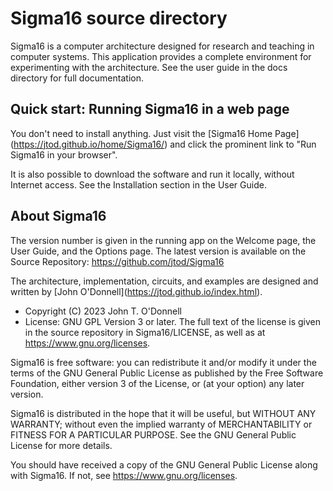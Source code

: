 * Sigma16 source directory

Sigma16 is a computer architecture designed for research and teaching
in computer systems.  This application provides a complete environment
for experimenting with the architecture.  See the user guide in the
docs directory for full documentation.

** Quick start: Running Sigma16 in a web page

You don't need to install anything.  Just visit the [Sigma16 Home
Page](https://jtod.github.io/home/Sigma16/) and click the prominent
link to "Run Sigma16 in your browser".

It is also possible to download the software and run it locally,
without Internet access.  See the Installation section in the User
Guide.

** About Sigma16

The version number is given in the running app on the Welcome page,
the User Guide, and the Options page.  The latest version is available
on the Source Repository: [[https://github.com/jtod/Sigma16]]

The architecture, implementation, circuits, and examples are designed
and written by [John O'Donnell](https://jtod.github.io/index.html).

- Copyright (C) 2023 John T. O'Donnell
- License: GNU GPL Version 3 or later.  The full text of the license
  is given in the source repository in Sigma16/LICENSE, as well as at
  [[https://www.gnu.org/licenses][https://www.gnu.org/licenses]].

Sigma16 is free software: you can redistribute it and/or modify it
under the terms of the GNU General Public License as published by the
Free Software Foundation, either version 3 of the License, or (at your
option) any later version.

Sigma16 is distributed in the hope that it will be useful, but WITHOUT
ANY WARRANTY; without even the implied warranty of MERCHANTABILITY or
FITNESS FOR A PARTICULAR PURPOSE.  See the GNU General Public License
for more details.

You should have received a copy of the GNU General Public License
along with Sigma16.  If not, see
[[https://www.gnu.org/licenses][https://www.gnu.org/licenses]].
